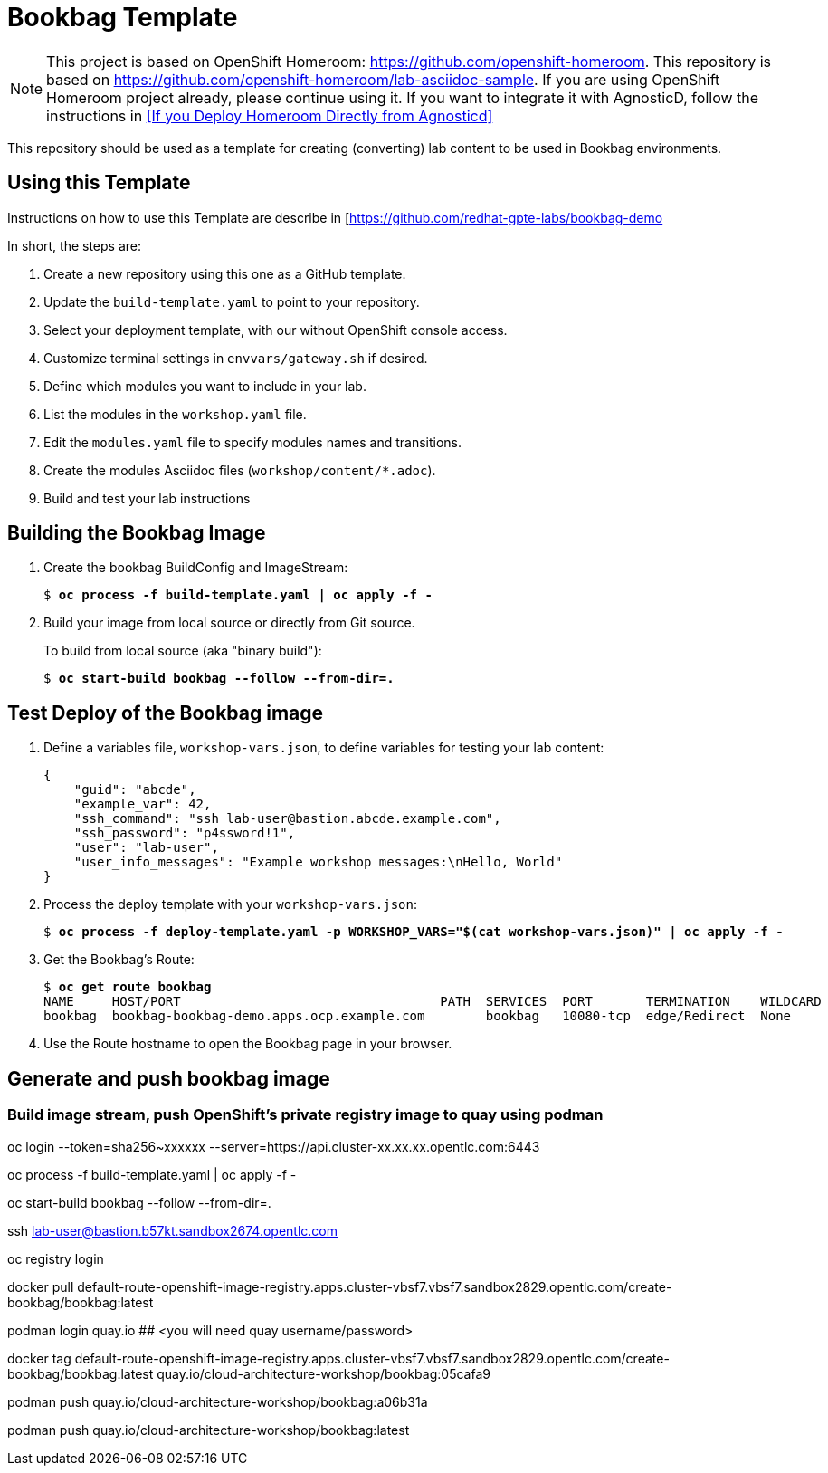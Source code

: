 :markup-in-source: verbatim,attributes,quotes

= Bookbag Template

NOTE: This project is based on OpenShift Homeroom: https://github.com/openshift-homeroom.
This repository is based on https://github.com/openshift-homeroom/lab-asciidoc-sample.
If you are using OpenShift Homeroom project already, please continue using it.
If you want to integrate it with AgnosticD, follow the instructions in 
<<If you Deploy Homeroom Directly from Agnosticd>>

This repository should be used as a template for creating (converting) lab content to
be used in Bookbag environments. 

== Using this Template

Instructions on how to use this Template are describe in [https://github.com/redhat-gpte-labs/bookbag-demo

In short, the steps are:

. Create a new repository using this one as a GitHub template.

. Update the `build-template.yaml` to point to your repository.

. Select your deployment template, with our without OpenShift console access.

. Customize terminal settings in `envvars/gateway.sh` if desired.

. Define which modules you want to include in your lab.

. List the modules in the `workshop.yaml` file.

. Edit the `modules.yaml` file to specify modules names and transitions.

. Create the modules Asciidoc files (`workshop/content/*.adoc`).

. Build and test your lab instructions

== Building the Bookbag Image

. Create the bookbag BuildConfig and ImageStream:
+
[source,subs="{markup-in-source}"]
----
$ *oc process -f build-template.yaml | oc apply -f -*
----

. Build your image from local source or directly from Git source.
+
To build from local source (aka "binary build"):
+
[source,subs="{markup-in-source}"]
----
$ *oc start-build bookbag --follow --from-dir=.*
----


== Test Deploy of the Bookbag image

. Define a variables file, `workshop-vars.json`, to define variables for testing  your lab content:
+
----
{
    "guid": "abcde",
    "example_var": 42,
    "ssh_command": "ssh lab-user@bastion.abcde.example.com",
    "ssh_password": "p4ssword!1",
    "user": "lab-user",
    "user_info_messages": "Example workshop messages:\nHello, World"
}
----

. Process the deploy template with your `workshop-vars.json`:
+
[source,subs="{markup-in-source}"]
----
$ *oc process -f deploy-template.yaml -p WORKSHOP_VARS="$(cat workshop-vars.json)" | oc apply -f -*
----

. Get the Bookbag's Route:
+
[source,subs="{markup-in-source}"]
----
$ *oc get route bookbag*
NAME     HOST/PORT                                  PATH  SERVICES  PORT       TERMINATION    WILDCARD
bookbag  bookbag-bookbag-demo.apps.ocp.example.com        bookbag   10080-tcp  edge/Redirect  None
----

. Use the Route hostname to open the Bookbag page in your browser.

== Generate and push bookbag image

=== Build image stream, push OpenShift's private registry image to quay using podman

oc login --token=sha256~xxxxxx --server=https://api.cluster-xx.xx.xx.opentlc.com:6443

oc process -f build-template.yaml | oc apply -f -

oc start-build bookbag --follow --from-dir=.     

ssh lab-user@bastion.b57kt.sandbox2674.opentlc.com

oc registry login

docker pull default-route-openshift-image-registry.apps.cluster-vbsf7.vbsf7.sandbox2829.opentlc.com/create-bookbag/bookbag:latest


podman login quay.io ## <you will need quay username/password>


docker tag default-route-openshift-image-registry.apps.cluster-vbsf7.vbsf7.sandbox2829.opentlc.com/create-bookbag/bookbag:latest quay.io/cloud-architecture-workshop/bookbag:05cafa9

podman push quay.io/cloud-architecture-workshop/bookbag:a06b31a

podman push quay.io/cloud-architecture-workshop/bookbag:latest
